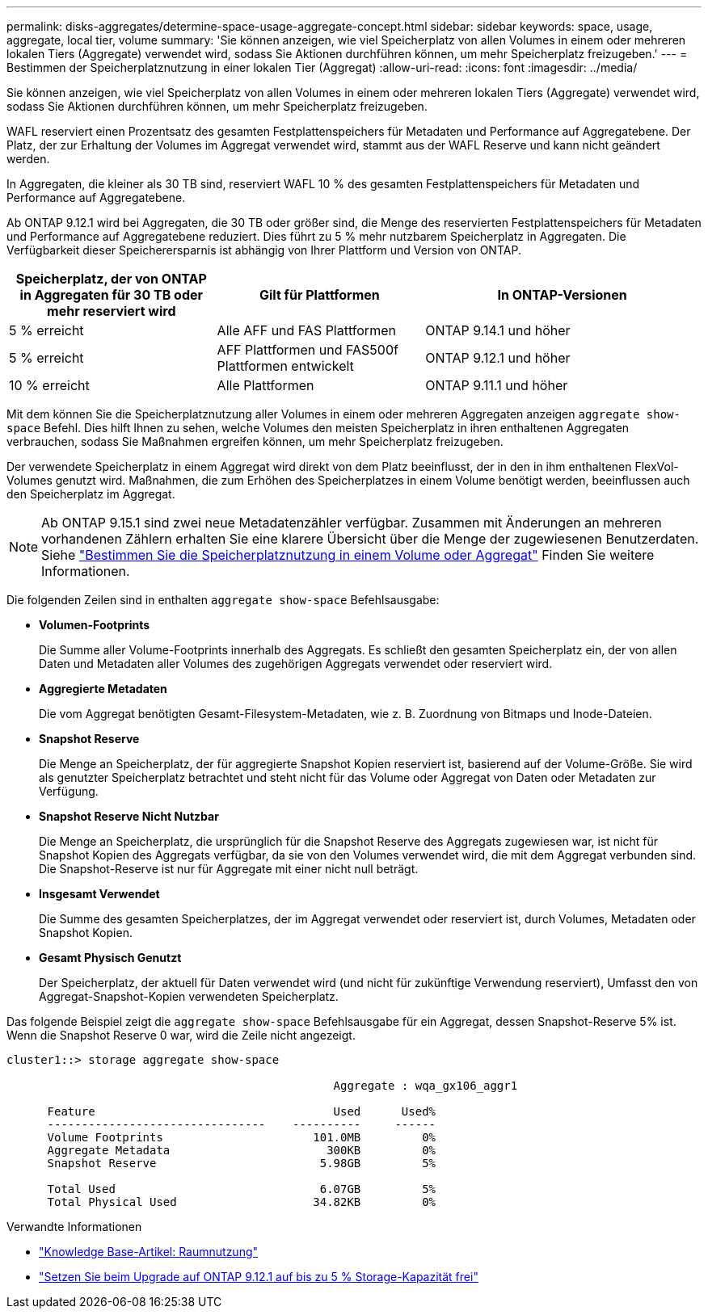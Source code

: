 ---
permalink: disks-aggregates/determine-space-usage-aggregate-concept.html 
sidebar: sidebar 
keywords: space, usage, aggregate, local tier, volume 
summary: 'Sie können anzeigen, wie viel Speicherplatz von allen Volumes in einem oder mehreren lokalen Tiers (Aggregate) verwendet wird, sodass Sie Aktionen durchführen können, um mehr Speicherplatz freizugeben.' 
---
= Bestimmen der Speicherplatznutzung in einer lokalen Tier (Aggregat)
:allow-uri-read: 
:icons: font
:imagesdir: ../media/


[role="lead"]
Sie können anzeigen, wie viel Speicherplatz von allen Volumes in einem oder mehreren lokalen Tiers (Aggregate) verwendet wird, sodass Sie Aktionen durchführen können, um mehr Speicherplatz freizugeben.

WAFL reserviert einen Prozentsatz des gesamten Festplattenspeichers für Metadaten und Performance auf Aggregatebene.  Der Platz, der zur Erhaltung der Volumes im Aggregat verwendet wird, stammt aus der WAFL Reserve und kann nicht geändert werden.

In Aggregaten, die kleiner als 30 TB sind, reserviert WAFL 10 % des gesamten Festplattenspeichers für Metadaten und Performance auf Aggregatebene.

Ab ONTAP 9.12.1 wird bei Aggregaten, die 30 TB oder größer sind, die Menge des reservierten Festplattenspeichers für Metadaten und Performance auf Aggregatebene reduziert. Dies führt zu 5 % mehr nutzbarem Speicherplatz in Aggregaten. Die Verfügbarkeit dieser Speicherersparnis ist abhängig von Ihrer Plattform und Version von ONTAP.

[cols="30,30,40"]
|===
| Speicherplatz, der von ONTAP in Aggregaten für 30 TB oder mehr reserviert wird | Gilt für Plattformen | In ONTAP-Versionen 


| 5 % erreicht | Alle AFF und FAS Plattformen | ONTAP 9.14.1 und höher 


| 5 % erreicht | AFF Plattformen und FAS500f Plattformen entwickelt | ONTAP 9.12.1 und höher 


| 10 % erreicht | Alle Plattformen | ONTAP 9.11.1 und höher 
|===
Mit dem können Sie die Speicherplatznutzung aller Volumes in einem oder mehreren Aggregaten anzeigen `aggregate show-space` Befehl. Dies hilft Ihnen zu sehen, welche Volumes den meisten Speicherplatz in ihren enthaltenen Aggregaten verbrauchen, sodass Sie Maßnahmen ergreifen können, um mehr Speicherplatz freizugeben.

Der verwendete Speicherplatz in einem Aggregat wird direkt von dem Platz beeinflusst, der in den in ihm enthaltenen FlexVol-Volumes genutzt wird. Maßnahmen, die zum Erhöhen des Speicherplatzes in einem Volume benötigt werden, beeinflussen auch den Speicherplatz im Aggregat.


NOTE: Ab ONTAP 9.15.1 sind zwei neue Metadatenzähler verfügbar. Zusammen mit Änderungen an mehreren vorhandenen Zählern erhalten Sie eine klarere Übersicht über die Menge der zugewiesenen Benutzerdaten. Siehe link:../volumes/determine-space-usage-volume-aggregate-concept.html["Bestimmen Sie die Speicherplatznutzung in einem Volume oder Aggregat"] Finden Sie weitere Informationen.

Die folgenden Zeilen sind in enthalten `aggregate show-space` Befehlsausgabe:

* *Volumen-Footprints*
+
Die Summe aller Volume-Footprints innerhalb des Aggregats. Es schließt den gesamten Speicherplatz ein, der von allen Daten und Metadaten aller Volumes des zugehörigen Aggregats verwendet oder reserviert wird.

* *Aggregierte Metadaten*
+
Die vom Aggregat benötigten Gesamt-Filesystem-Metadaten, wie z. B. Zuordnung von Bitmaps und Inode-Dateien.

* *Snapshot Reserve*
+
Die Menge an Speicherplatz, der für aggregierte Snapshot Kopien reserviert ist, basierend auf der Volume-Größe. Sie wird als genutzter Speicherplatz betrachtet und steht nicht für das Volume oder Aggregat von Daten oder Metadaten zur Verfügung.

* *Snapshot Reserve Nicht Nutzbar*
+
Die Menge an Speicherplatz, die ursprünglich für die Snapshot Reserve des Aggregats zugewiesen war, ist nicht für Snapshot Kopien des Aggregats verfügbar, da sie von den Volumes verwendet wird, die mit dem Aggregat verbunden sind. Die Snapshot-Reserve ist nur für Aggregate mit einer nicht null beträgt.

* *Insgesamt Verwendet*
+
Die Summe des gesamten Speicherplatzes, der im Aggregat verwendet oder reserviert ist, durch Volumes, Metadaten oder Snapshot Kopien.

* *Gesamt Physisch Genutzt*
+
Der Speicherplatz, der aktuell für Daten verwendet wird (und nicht für zukünftige Verwendung reserviert), Umfasst den von Aggregat-Snapshot-Kopien verwendeten Speicherplatz.



Das folgende Beispiel zeigt die `aggregate show-space` Befehlsausgabe für ein Aggregat, dessen Snapshot-Reserve 5% ist. Wenn die Snapshot Reserve 0 war, wird die Zeile nicht angezeigt.

....
cluster1::> storage aggregate show-space

						Aggregate : wqa_gx106_aggr1

      Feature                                   Used      Used%
      --------------------------------    ----------     ------
      Volume Footprints                      101.0MB         0%
      Aggregate Metadata                       300KB         0%
      Snapshot Reserve                        5.98GB         5%

      Total Used                              6.07GB         5%
      Total Physical Used                    34.82KB         0%
....
.Verwandte Informationen
* link:https://kb.netapp.com/Advice_and_Troubleshooting/Data_Storage_Software/ONTAP_OS/Space_Usage["Knowledge Base-Artikel: Raumnutzung"^]
* link:https://www.netapp.com/blog/free-up-storage-capacity-upgrade-ontap/["Setzen Sie beim Upgrade auf ONTAP 9.12.1 auf bis zu 5 % Storage-Kapazität frei"^]


